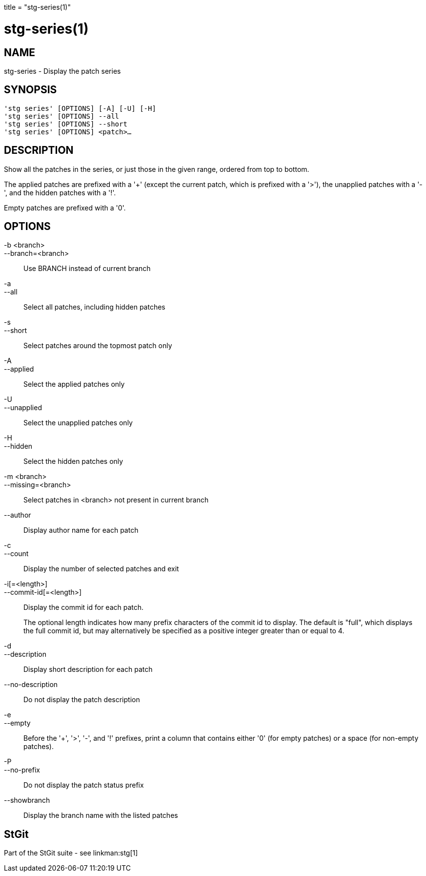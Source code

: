 +++
title = "stg-series(1)"
+++

stg-series(1)
=============

NAME
----
stg-series - Display the patch series

SYNOPSIS
--------
[verse]
'stg series' [OPTIONS] [-A] [-U] [-H]
'stg series' [OPTIONS] --all
'stg series' [OPTIONS] --short
'stg series' [OPTIONS] <patch>...

DESCRIPTION
-----------

Show all the patches in the series, or just those in the given range, ordered
from top to bottom.

The applied patches are prefixed with a '+' (except the current patch, which is
prefixed with a '>'), the unapplied patches with a '-', and the hidden patches
with a '!'.

Empty patches are prefixed with a '0'.

OPTIONS
-------
-b <branch>::
--branch=<branch>::
    Use BRANCH instead of current branch

-a::
--all::
    Select all patches, including hidden patches

-s::
--short::
    Select patches around the topmost patch only

-A::
--applied::
    Select the applied patches only

-U::
--unapplied::
    Select the unapplied patches only

-H::
--hidden::
    Select the hidden patches only

-m <branch>::
--missing=<branch>::
    Select patches in <branch> not present in current branch

--author::
    Display author name for each patch

-c::
--count::
    Display the number of selected patches and exit

-i[=<length>]::
--commit-id[=<length>]::
    Display the commit id for each patch.
+
The optional length indicates how many prefix characters of the commit id to
display. The default is "full", which displays the full commit id, but may
alternatively be specified as a positive integer greater than or equal to 4.

-d::
--description::
    Display short description for each patch

--no-description::
    Do not display the patch description

-e::
--empty::
    Before the '+', '>', '-', and '!' prefixes, print a column that contains
    either '0' (for empty patches) or a space (for non-empty patches).

-P::
--no-prefix::
    Do not display the patch status prefix

--showbranch::
    Display the branch name with the listed patches

StGit
-----
Part of the StGit suite - see linkman:stg[1]
